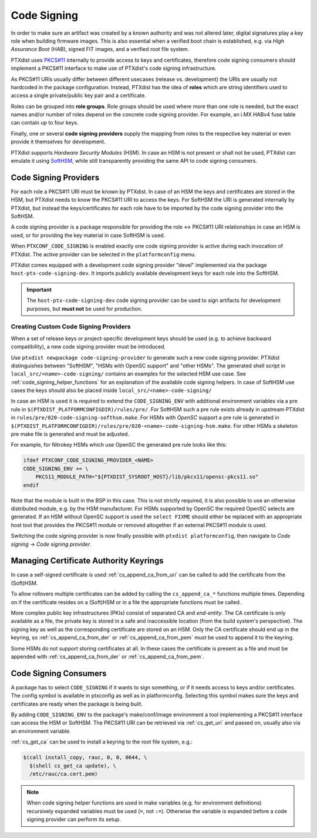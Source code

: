 .. _code_signing:

Code Signing
------------

In order to make sure an artifact was created by a known authority and was not
altered later, digital signatures play a key role when building firmware
images.
This is also essential when a verified boot chain is established, e.g. via
*High Assurance Boot* (HAB), signed FIT images, and a verified root file
system.

PTXdist uses `PKCS#11 <pkcs11-doc_>`_ internally to provide access to keys and
certificates, therefore code signing consumers should implement a PKCS#11
interface to make use of PTXdist's code signing infrastructure.

As PKCS#11 URIs usually differ between different usecases (release vs.
development) the URIs are usually not hardcoded in the package configuration.
Instead, PTXdist has the idea of **roles** which are string identifiers used to
access a single private/public key pair and a certificate.

Roles can be grouped into **role groups**.
Role groups should be used where more than one role is needed, but the exact
names and/or number of roles depend on the concrete code signing provider.
For example, an i.MX HABv4 fuse table can contain up to four keys.

Finally, one or several **code signing providers** supply the mapping from
roles to the respective key material or even provide it themselves for
development.

PTXdist supports *Hardware Security Modules* (HSM).
In case an HSM is not present or shall not be used, PTXdist can emulate it
using `SoftHSM <softhsm_>`_, while still transparently providing the same API
to code signing consumers.

.. _pkcs11-doc: https://www.cryptsoft.com/pkcs11doc/
.. _softhsm: https://www.opendnssec.org/softhsm/

.. _code_signing_providers:

Code Signing Providers
~~~~~~~~~~~~~~~~~~~~~~

For each role a PKCS#11 URI must be known by PTXdist.
In case of an HSM the keys and certificates are stored in the HSM, but PTXdist
needs to know the PKCS#11 URI to access the keys.
For SoftHSM the URI is generated internally by PTXdist, but instead the
keys/certificates for each role have to be imported by the code signing
provider into the SoftHSM.

A code signing provider is a package responsible for providing the role ↔
PKCS#11 URI relationships in case an HSM is used, or for providing the key
material in case SoftHSM is used.

When ``PTXCONF_CODE_SIGNING`` is enabled exactly one code signing provider is
active during each invocation of PTXdist.
The active provider can be selected in the ``platformconfig`` menu.

PTXdist comes equipped with a development code signing provider "devel"
implemented via the package ``host-ptx-code-signing-dev``.
It imports publicly available development keys for each role into the SoftHSM.

.. important:: The ``host-ptx-code-signing-dev`` code signing provider can be
  used to sign artifacts for development purposes, but **must not** be used for
  production.

Creating Custom Code Signing Providers
^^^^^^^^^^^^^^^^^^^^^^^^^^^^^^^^^^^^^^

When a set of release keys or project-specific development keys should be
used (e.g. to achieve backward compatibility), a new code signing provider
must be introduced.

Use ``ptxdist newpackage code-signing-provider`` to generate such a new code
signing provider.
PTXdist distinguishes between "SoftHSM", "HSMs with OpenSC support" and "other
HSMs".
The generated shell script in ``local_src/<name>-code-signing/`` contains
an examples for the selected HSM use case.
See :ref:`code_signing_helper_functions` for an explanation of the available
code signing helpers.
In case of SoftHSM use cases the keys should also be placed inside
``local_src/<name>-code-signing/``

In case an HSM is used it is required to extend the ``CODE_SIGNING_ENV`` with
additional environment variables via a pre rule in
``$(PTXDIST_PLATFORMCONFIGDIR)/rules/pre/``.
For SoftHSM such a pre rule exists already in upstream PTXdist in
``rules/pre/020-code-signing-softhsm.make``.
For HSMs with *OpenSC* support a pre rule is generated in
``$(PTXDIST_PLATFORMCONFIGDIR)/rules/pre/020-<name>-code-signing-hsm.make``.
For other HSMs a skeleton pre make file is generated and must be adjusted.

For example, for Nitrokey HSMs which use OpenSC the generated pre rule looks
like this:

.. code-block:: make

    ifdef PTXCONF_CODE_SIGNING_PROVIDER_<NAME>
    CODE_SIGNING_ENV += \
    	PKCS11_MODULE_PATH="${PTXDIST_SYSROOT_HOST}/lib/pkcs11/opensc-pkcs11.so"
    endif

Note that the module is built in the BSP in this case.
This is not strictly required, it is also possible to use an otherwise
distributed module, e.g. by the HSM manufacturer.
For HSMs supported by OpenSC the required OpenSC selects are generated.
If an HSM without OpenSC support is used the ``select FIXME`` should either be
replaced with an appropriate host tool that provides the PKCS#11 module or
removed altogether if an external PKCS#11 module is used.

Switching the code signing provider is now finally possible with
``ptxdist platformconfig``, then navigate to *Code signing* → *Code signing
provider*.

.. _code_signing_ca_keyrings:

Managing Certificate Authority Keyrings
~~~~~~~~~~~~~~~~~~~~~~~~~~~~~~~~~~~~~~~

In case a self-signed certificate is used :ref:`cs_append_ca_from_uri` can
be called to add the certificate from the (Soft)HSM.

To allow rollovers multiple certificates can be added by calling the
``cs_append_ca_*`` functions multiple times.
Depending on if the certificate resides on a (Soft)HSM or in a file the
appropriate functions must be called.

More complex public key infrastructures (PKIs) consist of separated CA and
*end-entity*.
The CA certificate is only available as a file, the private key is stored in a
safe and inaccessible location (from the build system's perspective).
The signing key as well as the corresponding certificate are stored on an HSM.
Only the CA certificate should end up in the keyring, so
:ref:`cs_append_ca_from_der` or :ref:`cs_append_ca_from_pem` must be used to
append it to the keyring.

Some HSMs do not support storing certificates at all.
In these cases the certificate is present as a file and must be appended with
:ref:`cs_append_ca_from_der` or :ref:`cs_append_ca_from_pem`.

.. _code_signing_consumers:

Code Signing Consumers
~~~~~~~~~~~~~~~~~~~~~~

A package has to select ``CODE_SIGNING`` if it wants to sign something, or if
it needs access to keys and/or certificates.
The config symbol is available in ptxconfig as well as in platformconfig.
Selecting this symbol makes sure the keys and certificates are ready when the
package is being built.

By adding ``CODE_SIGNING_ENV`` to the package's make/conf/image environment a
tool implementing a PKCS#11 interface can access the HSM or SoftHSM.
The PKCS#11 URI can be retrieved via :ref:`cs_get_uri` and passed on, usually
also via an environment variable.

:ref:`cs_get_ca` can be used to install a keyring to the root file system, e.g.:

.. code-block:: none

    $(call install_copy, rauc, 0, 0, 0644, \
      $(shell cs_get_ca update), \
      /etc/rauc/ca.cert.pem)

.. note:: When code signing helper functions are used in make variables (e.g.
  for environment definitions) recursively expanded variables must be used
  (``=``, not ``:=``).
  Otherwise the variable is expanded before a code signing provider can perform
  its setup.
